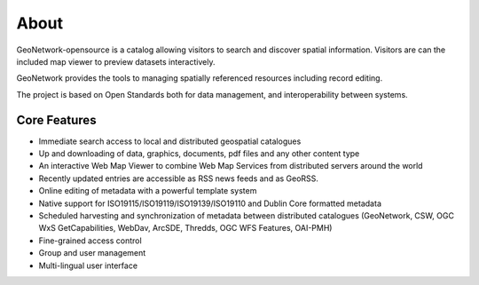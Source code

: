 .. _about:

About
#####

GeoNetwork-opensource is a catalog allowing visitors to search and discover spatial information. Visitors are can the included map viewer to preview datasets interactively.

GeoNetwork provides the tools to managing spatially referenced resources including record editing.

The project is based on Open Standards both for data management, and interoperability between systems.

Core Features
=============

* Immediate search access to local and distributed geospatial catalogues

* Up and downloading of data, graphics, documents, pdf files and any other content type

* An interactive Web Map Viewer to combine Web Map Services from distributed servers around the world

* Recently updated entries are accessible as RSS news feeds and as GeoRSS.

* Online editing of metadata with a powerful template system

* Native support for ISO19115/ISO19119/ISO19139/ISO19110 and Dublin Core formatted metadata

* Scheduled harvesting and synchronization of metadata between distributed catalogues (GeoNetwork, CSW, OGC WxS GetCapabilities, WebDav, ArcSDE, Thredds, OGC WFS Features, OAI-PMH)

* Fine-grained access control

* Group and user management

* Multi-lingual user interface
